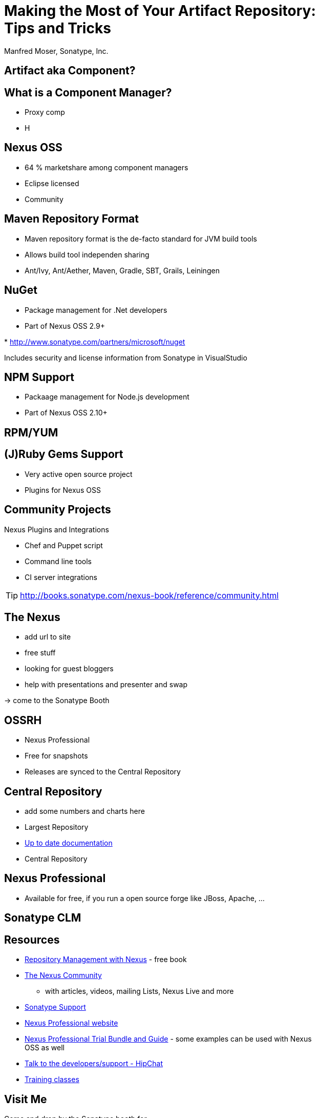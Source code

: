 = Making the Most of Your Artifact Repository: Tips and Tricks
:author:   Manfred Moser, Sonatype, Inc.
:max-width: 45em
:icons:
:toc!:
:slidetitleindentcar: 
:copyright: Copyright 2011-2014, Sonatype Inc. All Rights Reserved.

:incremental:

== Artifact aka Component?

== What is a Component Manager?

* Proxy comp

* H

== Nexus OSS

* 64 % marketshare among component managers

* Eclipse licensed

* Community  

== Maven Repository Format

* Maven repository format is the de-facto standard for JVM build tools

* Allows build tool independen sharing 

* Ant/Ivy, Ant/Aether, Maven, Gradle, SBT, Grails, Leiningen


== NuGet

* Package management for .Net developers
 
* Part of Nexus OSS 2.9+

* 
http://www.sonatype.com/partners/microsoft/nuget

Includes security and license information from Sonatype in VisualStudio

== NPM Support

* Packaage management for Node.js development

* Part of Nexus OSS 2.10+





== RPM/YUM



== (J)Ruby Gems Support

* Very active open source project

* Plugins for Nexus OSS



== Community Projects

Nexus Plugins and Integrations

* Chef and Puppet script

* Command line tools

* CI server integrations

TIP: http://books.sonatype.com/nexus-book/reference/community.html

== The Nexus

* add url to site

* free stuff

* looking for guest bloggers

* help with presentations and presenter and swap

-> come to the Sonatype Booth


== OSSRH

* Nexus Professional 

* Free for snapshots

* Releases are synced to the Central Repository



== Central Repository

* add some numbers and charts here

* Largest Repository

* http://central.sonatype.org[Up to date documentation]

* Central Repository

== Nexus Professional

* Available for free, if you run a open source forge like JBoss,
  Apache, ...


== Sonatype CLM


== Resources

* http://links.sonatype.com/products/nexus/oss/docs[Repository
  Management with Nexus] - free book

* http://www.sonatype.org/nexu[The Nexus Community]

** with articles, videos, mailing Lists, Nexus Live and more

* http://support.sonatype.com[Sonatype Support]

* http://www.sonatype.com/Products/Nexus-Professional[Nexus
  Professional website]

* http://www.sonatype.com/nexus/free-trial[Nexus Professional
  Trial Bundle and Guide] - some examples can be used with Nexus OSS as well

* https://links.sonatype.com/products/nexus/community-chat[Talk to the developers/support - HipChat]

* http://www.sonatype.com/Services/Training[Training classes]

== Visit Me

Come and drop by the Sonatype booth for

* T-shirts

* Lightsabers

* Nexus Professional license for your forge

* Contact for user group meeting

* and more

////

No matter if you build your software with Gradle, Ant, Maven, or
another tool, you’re using lots of open source components from
external repositories. To speed up the build, improve reuse of your
own components, and simplify management of all those components, you
should be using a repository manager. Sonatype Nexus is the mostly
widely used repository manager. This session presents a quick overview
of Nexus usage and shows you features that make it the most powerful
open source repository manager. The presentation also checks out
basics such as hosted and proxy repositories as well as group
repositories and goes further by examining features such as support
for site repositories, RPM/Yum repositories, and NuGet
repositories. It also discusses integrating Nexus with other tools.

== Objectives

* Understand the benefits of using a repository manager

* Know how to start using Nexus

* Learn about Component Lifecycle Management 

== Development Today

Uses components. Lots of them.

-> more than 80% of a common enterprise software 

* Facilitate the power of open source

* Don't reinvent the wheel

== But What Is A Component? 

... any artifact or library that your software needs in
order to be built, released and to run

*Contains* code, class files, object files, binary resources like
images, property files, xml files...

*In* jar, war, ear, swf, so, bin, apk, apklib, zip, tar.gz, rpm, deb files and so on

Examples::

* Google Guice jar file needed during runtime

* JUnit jar file needed for unit test execution

* JDBC driver for your database needed at runtime

== Manual Dependency Management

* Painful

* Unreliable

* Overloads SCM

* Hard to maintain and document

NOTE: Unbelievably lots of developers still do this today!

== Declarative Dependency Managment

* Automatic

* Including transitive dependencies

* Declarative - so easy to read and understand

* Support from tools

== "Problems" With Declarative Approach

* Common complaint "Maven is downloading the internet, again!"

* In fact everything is cached locally (~/.m2/repository) 

* Components are used from local repo in *all* your projects built
  with Maven

* Other tools also need to download components, and all use

** Central Repository

** Maven repository format

TIP: This is where Sonatype Nexus can help!

== Adoption Stages and Advantages

Proxy external repositories

* Starting with Central Repository
 
* Reduced downloads, faster builds, increased stability

* Adding more proxy repositories

** only needs to be done on the server

** developers get access to more components without any work

== Adoption Stages and Advantages

Host external and internal artifacts

* Deploy once for everybody

* Share binary components like open source projects

* Improve cooperation between multiple, different teams (dev, qa,
   ops...)

== Adoption Stages and Advantages

Lifecycle Integration

* Addition of CI server

* Controlling component usage - Procurement

* Improving release process - Staging

* Gaining license and security understanding of the components 

== Sonatype Nexus as Center Hub

image::images/nexus-tool-suite-integration.png[scale=100]

-> Nexus will be a key component of your enterprise development
  infrastructure


== Installing Nexus

. Install Java 7

. Get the bundle with the embedded Jetty server from http://www.sonatype.org/nexus/go[the download
page]

. Extract archive, create symbolic link and run
+
----
sudo cp nexus-professional-x.y.z-bundle.tar.gz /usr/local
cd /usr/local
sudo tar xvzf nexus-professional-x.y.z-bundle.tar.gz
ln -s nexus-professional-x.y.z nexus
cd nexus
./bin/nexus console
----

. Go to http://localhost:8081/nexus and log in with admin/admin123

NOTE: Nexus Professional has enterprise benefits, but open source
edition is perfect for getting started. 

== Relationship Apache Maven and Nexus

Apache Maven introduced repository concept:

* storage for plugins

* and dependencies

All are retrieved from repositories on the internet, by the default
the http://search.maven.org[Central Repository]

* Nexus runs Open Source Repository Hosting OSSRH as input for the Central Repository

* Nexus can run as proxy on site for you

* Best of breed Maven Repository Manager MRM (and beyond)

TIP: Read more about the scale needed to run OSSRH http://www.sonatype.com/people/2012/04/how-can-we-prove-that-nexus-can-scale/[on
the blog.]

== Connecting Maven to Nexus

Establish system/user wide setting for Maven to use Nexus:

* modify/create ~/.m2/settings.xml to point to Nexus (see labs/settings/)

* build a few Maven projects

* see how it starts proxying 

----
<settings>
  <mirrors>
    <mirror>
      <id>nexus</id>
      <mirrorOf>*</mirrorOf>
      <url>http://localhost:8081/nexus/content/groups/public</url>
    </mirror>
  </mirrors>
  <profiles>
    <profile>
      <id>nexus</id>
      <repositories>
        <repository>
          <id>central</id>
          <url>http://central</url>
          <releases><enabled>true</enabled></releases>
          <snapshots><enabled>true</enabled></snapshots>
        </repository>
      </repositories>
     <pluginRepositories>
        <pluginRepository>
          <id>central</id>
          <url>http://central</url>
          <releases><enabled>true</enabled></releases>
          <snapshots><enabled>true</enabled></snapshots>
        </pluginRepository>
      </pluginRepositories>
    </profile>
  </profiles>
  <activeProfiles>
    <activeProfile>nexus</activeProfile>
  </activeProfiles>
</settings>
----

TIP: For other build tools this will be different.

== Component Coordinates

Structure storage for components using unique "GAV" coordinates: 

* *g* roupId, *a* rtifactId, *v* ersion - GAV

* optionally classifier and packaging

----
<dependency>
  <groupId>org.testng</groupId>
  <artifactId>testng</artifactId>
  <version>6.1.1</version>
</dependency>

<dependency>
  <groupId>com.google.inject</groupId>
  <artifactId>guice</artifactId>
  <version>3.0</version>
  <classifier>no_aop</classifier>
</dependency>

<dependency>
  <groupId>org.glassfish.admingui</groupId>
  <artifactId>war</artifactId>
  <version>10.0-b28</version>
  <type>war</type>
</dependency>
----

== Maven Repository Format

Uses the GAV component coordinates. Coordinates map to specific
locations in a Maven repository.

----
<dependency>
  <groupId>org.apache.camel</groupId>
  <artifactId>camel-core</artifactId>
  <version>3.4.1</version>
</dependency>
----

Maps to:

----
org/apache/camel/
                 camel-core/
                            3.4.1/
    camel-core-3.4.1.pom
    camel-core-3.4.1.jar
----

File names are created using

----
artifactId-version-classifier.packaging
----


Classifiers javadoc and sources are appended to file name: 
----
    camel-core-3.4.1-javadoc.jar
    camel-core-3.4.1-sources.jar
----

TIP: Other repository formats use a different structure, but the Maven
structure is understood and used by many tools.

== What is a Repository?

* Organized storage and access container for artifacts

* Uses artifact coordinates for structure

-> A Repository Manager helps with administration and usage

== Repository Manager Tasks

* Proxy and managing access to public repositories

* Storing components that are not in public repositories

* Managing releases and snapshots

* Controlling available and allowed dependencies

* Facilitate internal collaboration across components and teams

== Repository Manager Advantages

* Increased speed

* Reduced bandwidth usage

* Predictability

* Ability to control and audit - all components under your control

* Improved management of 3rd party artifacts

* Internal collaboration enabled

* Distribution of components made possible

== Nexus User Interface Tour

* Search for components, including advanced search

* View component details including security and license details

* Repositories

* Server administration

* Security 

== Proxying 

Public Group is exposed to users ->

* can be changed on server for all users

* takes security access rights into account

Examples:

* add an additional external proxy repository

* add an internal hosted repository

* manually deploy component into 3rd party hosted repository

TIP: Demo time!

== Release vs Snapshot Repositories

*Release Repositories*

* Store "point-in-time" Releases

* Releases never change

* Publish a Release -> Both the artifact and meta-data "live forever"

*Snapshot Repositories*

* Used for development-only

* Transient

* No promise SNAPSHOT artifacts will remain the same

TIP: Repositiory Groups merge them and expose the all under one URL.

== Deploying Internal Components

is when the benefits step up to the next level:

* Sharing of binary components and not specification documents

* No more building each others components

* End of large multi-module builds

* Choice of build system 


== Deployments with Maven...

----
mvn clean deploy
----

* pom.xml -> distributionManagement 

** snapshotRepository

** releaseRepository

* settings.xml -> server

== pom.xml - distributionManagement

----
  <distributionManagement>
    <repository>
      <id>nexus-releases</id>
      <url>http://localhost:8081/nexus/content/repositories/releases</url>
    </repository>
    <snapshotRepository>
      <id>nexus-snapshots</id>
      <url>http://localhost:8081/nexus/content/repositories/snapshots</url>
    </snapshotRepository>
  </distributionManagement>
----

== settings.xml - server

----
  <servers>
    <server>
      <id>nexus</id>
      <username>admin</username>
      <password>admin123</password>
    </server>
  </servers>
----

== Maven Deploy Plugin

Use the example project in labs/maven-deploy-example

----
mvn clean deploy
mvn versions:set -DnewVersion=1.0.0
mvn clean deploy
----

* Snapshot versions can be deployed multiple times.

* Releases only once.

Now components are available for everybody via the public group.

TIP: Your continuous integration server could do the deployment.

== Advanced Features

Procurement:: Control availability of components

Staging:: multi-step, controlled release process including reruns

Maven Settings Distribution:: via Nexus Maven Plugin

Security:: Enhanced LDAP, Atlassian Crowd

Other repository formats:: NuGet, Site, P2, OBR, YUM

== Distributed Deployments

Scale your organization, while maintaining performance for everybody! 

image::images/nexus-smart-proxy.png[scale=100]

Various scenarios and setups are common,  including:

* integration with component providers

* cooperation with external development teams

* component distribution to clients

== Component Lifecycle Management

Component lifecycle management can be defined as the *practice of*

* *analyzing*,
* *controlling*, and 
* *monitoring*

*the components used in your software development lifecycle*.

Sonatype CLM integration in 

* Hudson/Jenkins
* Eclipse
* Nexus
* ...


////
